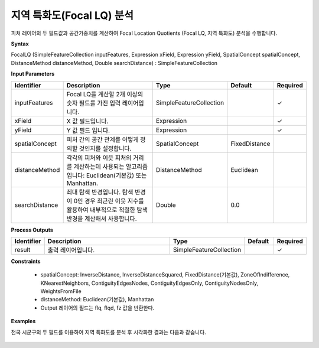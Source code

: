 .. _focallq:

지역 특화도(Focal LQ) 분석
=========================================================

피처 레이어의 두 필드값과 공간가중치를 계산하여 Focal Location Quotients (Focal LQ, 지역 특화도) 분석을 수행합니다.

**Syntax**

FocalLQ (SimpleFeatureCollection inputFeatures, Expression xField, Expression yField, SpatialConcept spatialConcept, DistanceMethod distanceMethod, Double searchDistance) : SimpleFeatureCollection

**Input Parameters**

.. list-table::
   :widths: 10 50 20 10 10

   * - **Identifier**
     - **Description**
     - **Type**
     - **Default**
     - **Required**

   * - inputFeatures
     - Focal LQ를 계산할 2개 이상의 숫자 필드를 가진 입력 레이어입니다.
     - SimpleFeatureCollection
     -
     - ✓

   * - xField
     - X 값 필드입니다.
     - Expression
     -
     - ✓

   * - yField
     - Y 값 필드 입니다.
     - Expression
     -
     - ✓

   * - spatialConcept
     - 피처 간의 공간 관계를 어떻게 정의할 것인지를 설정합니다.
     - SpatialConcept
     - FixedDistance
     -

   * - distanceMethod
     - 각각의 피처와 이웃 피처의 거리를 계산하는데 사용되는 알고리즘 입니다: Euclidean(기본값) 또는 Manhattan.
     - DistanceMethod
     - Euclidean
     -

   * - searchDistance
     - 최대 탐색 반경입니다. 탐색 반경이 0인 경우 최근린 이웃 지수를 활용하여 내부적으로 적절한 탐색 반경을 계산해서 사용합니다.
     - Double
     - 0.0
     -

**Process Outputs**

.. list-table::
   :widths: 10 50 20 10 10

   * - **Identifier**
     - **Description**
     - **Type**
     - **Default**
     - **Required**

   * - result
     - 출력 레이어입니다.
     - SimpleFeatureCollection
     -
     - ✓

**Constraints**

 - spatialConcept: InverseDistance, InverseDistanceSquared, FixedDistance(기본값), ZoneOfIndifference, KNearestNeighbors, ContiguityEdgesNodes, ContiguityEdgesOnly, ContiguityNodesOnly, WeightsFromFile
 - distanceMethod: Euclidean(기본값), Manhattan
 - Output 레이어의 필드는 flq, flqd, fz 값을 반환한다.

**Examples**

전국 시군구의 두 필드를 이용하여 지역 특화도를 분석 후 시각화한 결과는 다음과 같습니다.

  .. image:: images/focallq.png

